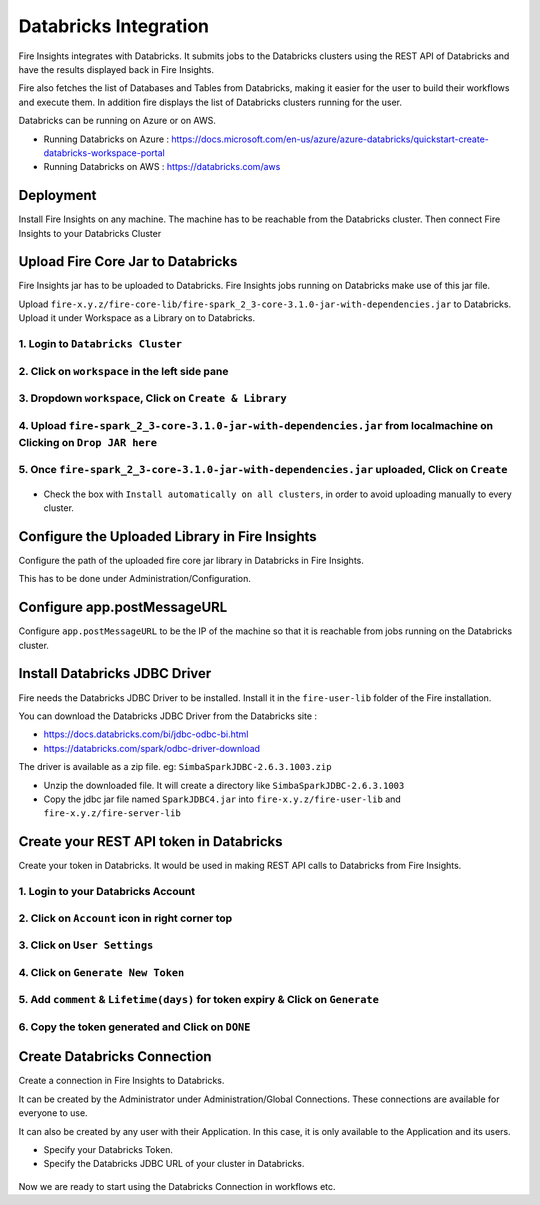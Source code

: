 Databricks Integration
======================

Fire Insights integrates with Databricks. It submits jobs to the Databricks clusters using the REST API of Databricks and have the results displayed back in Fire Insights.

Fire also fetches the list of Databases and Tables from Databricks, making it easier for the user to build their workflows and execute them. In addition fire displays the list of Databricks clusters running for the user.

Databricks can be running on Azure or on AWS.

* Running Databricks on Azure : https://docs.microsoft.com/en-us/azure/azure-databricks/quickstart-create-databricks-workspace-portal
* Running Databricks on AWS : https://databricks.com/aws


Deployment
-----------

Install Fire Insights on any machine. The machine has to be reachable from the Databricks cluster. Then connect Fire Insights to your Databricks Cluster

Upload Fire Core Jar to Databricks
----------------------------------

Fire Insights jar has to be uploaded to Databricks. Fire Insights jobs running on Databricks make use of this jar file.

Upload ``fire-x.y.z/fire-core-lib/fire-spark_2_3-core-3.1.0-jar-with-dependencies.jar`` to Databricks. Upload it under Workspace as a Library on to Databricks.

1. Login to ``Databricks Cluster``
++++++++++++++++++++++++++++++++

2. Click on ``workspace`` in the left side pane
++++++++++++++++++++++++++++++++

.. figure:: ../_assets/configuration/azure_workspace.PNG
   :alt: Databricks
   :align: center
   :width: 40%
   
3. Dropdown ``workspace``, Click on ``Create & Library``
++++++++++++++++++++++++++++++++
 
.. figure:: ../_assets/configuration/library_create.PNG
   :alt: Databricks
   :align: center
   :width: 40%
   
4. Upload ``fire-spark_2_3-core-3.1.0-jar-with-dependencies.jar`` from localmachine on Clicking on ``Drop JAR here``
++++++++++++++++++++++++++++++++

.. figure:: ../_assets/configuration/uploadlibrary.PNG
   :alt: Databricks
   :align: center
   :width: 40%
   
5. Once ``fire-spark_2_3-core-3.1.0-jar-with-dependencies.jar`` uploaded, Click on ``Create``
++++++++++++++++++++++++++++++++

.. figure:: ../_assets/configuration/createlibrary.PNG
   :alt: Databricks
   :align: center
   :width: 40%
   
* Check the box with ``Install automatically on all clusters``, in order to avoid uploading manually to every cluster.   

.. figure:: ../_assets/configuration/installautomatic.PNG
   :alt: Databricks
   :align: center
   :width: 40%
   
   
Configure the Uploaded Library in Fire Insights
------------------------------------

Configure the path of the uploaded fire core jar library in Databricks in Fire Insights.

This has to be done under Administration/Configuration.


.. figure:: ../_assets/configuration/databricks-configurations.PNG
   :alt: Databricks
   :align: center
   :width: 40%
   
   
Configure app.postMessageURL
----------------------------

Configure ``app.postMessageURL`` to be the IP of the machine so that it is reachable from jobs running on the Databricks cluster.

.. figure:: ../_assets/configuration/Fireui_postbackurl.PNG
   :alt: Databricks
   :align: center
   :width: 40%


Install Databricks JDBC Driver
-----------------------------------

Fire needs the Databricks JDBC Driver to be installed. Install it in the ``fire-user-lib`` folder of the Fire installation.

You can download the Databricks JDBC Driver from the Databricks site : 

* https://docs.databricks.com/bi/jdbc-odbc-bi.html
* https://databricks.com/spark/odbc-driver-download

The driver is available as a zip file. eg: ``SimbaSparkJDBC-2.6.3.1003.zip``

* Unzip the downloaded file. It will create a directory like ``SimbaSparkJDBC-2.6.3.1003``
* Copy the jdbc jar file named ``SparkJDBC4.jar`` into ``fire-x.y.z/fire-user-lib`` and ``fire-x.y.z/fire-server-lib``


Create your REST API token in Databricks
--------------

Create your token in Databricks. It would be used in making REST API calls to Databricks from Fire Insights.

1. Login to your Databricks Account
++++++++++++++++++++++++++++++++

2. Click on ``Account`` icon in right corner top
++++++++++++++++++++++++++++++++

.. figure:: ../_assets/configuration/usersetting.PNG
   :alt: Databricks
   :align: center
   :width: 40%
   
3. Click on ``User Settings``
++++++++++++++++++++++++++++++++

.. figure:: ../_assets/configuration/userset.PNG
   :alt: Databricks
   :align: center
   :width: 40%

4. Click on ``Generate New Token``
++++++++++++++++++++++++++++++++

.. figure:: ../_assets/configuration/generatetoken.PNG
   :alt: Databricks
   :align: center
   :width: 40%

5. Add ``comment`` & ``Lifetime(days)`` for token expiry & Click on ``Generate``
++++++++++++++++++++++++++++++++

.. figure:: ../_assets/configuration/token_update.PNG
   :alt: Databricks
   :align: center
   :width: 40%

6. Copy the token generated and Click on ``DONE``
++++++++++++++++++++++++++++++++

.. figure:: ../_assets/configuration/token_generated.PNG
   :alt: Databricks
   :align: center
   :width: 40%



Create Databricks Connection
----------

Create a connection in Fire Insights to Databricks. 

It can be created by the Administrator under Administration/Global Connections. These connections are available for everyone to use.

It can also be created by any user with their Application. In this case, it is only available to the Application and its users.

* Specify your Databricks Token.
* Specify the Databricks JDBC URL of your cluster in Databricks.

.. figure:: ../_assets/configuration/databricks_connection.PNG
   :alt: Databricks
   :align: center
   :width: 40%


Now we are ready to start using the Databricks Connection in workflows etc.
